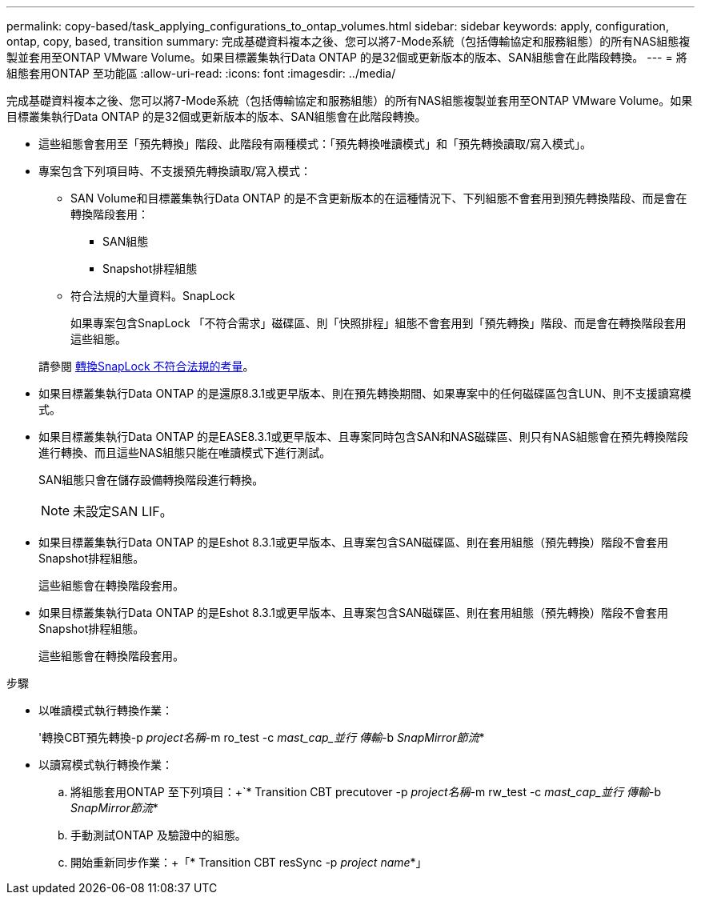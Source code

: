 ---
permalink: copy-based/task_applying_configurations_to_ontap_volumes.html 
sidebar: sidebar 
keywords: apply, configuration, ontap, copy, based, transition 
summary: 完成基礎資料複本之後、您可以將7-Mode系統（包括傳輸協定和服務組態）的所有NAS組態複製並套用至ONTAP VMware Volume。如果目標叢集執行Data ONTAP 的是32個或更新版本的版本、SAN組態會在此階段轉換。 
---
= 將組態套用ONTAP 至功能區
:allow-uri-read: 
:icons: font
:imagesdir: ../media/


[role="lead"]
完成基礎資料複本之後、您可以將7-Mode系統（包括傳輸協定和服務組態）的所有NAS組態複製並套用至ONTAP VMware Volume。如果目標叢集執行Data ONTAP 的是32個或更新版本的版本、SAN組態會在此階段轉換。

* 這些組態會套用至「預先轉換」階段、此階段有兩種模式：「預先轉換唯讀模式」和「預先轉換讀取/寫入模式」。
* 專案包含下列項目時、不支援預先轉換讀取/寫入模式：
+
** SAN Volume和目標叢集執行Data ONTAP 的是不含更新版本的在這種情況下、下列組態不會套用到預先轉換階段、而是會在轉換階段套用：
+
*** SAN組態
*** Snapshot排程組態


** 符合法規的大量資料。SnapLock
+
如果專案包含SnapLock 「不符合需求」磁碟區、則「快照排程」組態不會套用到「預先轉換」階段、而是會在轉換階段套用這些組態。

+
請參閱 xref:concept_considerations_for_transitioning_of_snaplock_compliance_volumes.adoc[轉換SnapLock 不符合法規的考量]。



* 如果目標叢集執行Data ONTAP 的是還原8.3.1或更早版本、則在預先轉換期間、如果專案中的任何磁碟區包含LUN、則不支援讀寫模式。
* 如果目標叢集執行Data ONTAP 的是EASE8.3.1或更早版本、且專案同時包含SAN和NAS磁碟區、則只有NAS組態會在預先轉換階段進行轉換、而且這些NAS組態只能在唯讀模式下進行測試。
+
SAN組態只會在儲存設備轉換階段進行轉換。

+

NOTE: 未設定SAN LIF。

* 如果目標叢集執行Data ONTAP 的是Eshot 8.3.1或更早版本、且專案包含SAN磁碟區、則在套用組態（預先轉換）階段不會套用Snapshot排程組態。
+
這些組態會在轉換階段套用。

* 如果目標叢集執行Data ONTAP 的是Eshot 8.3.1或更早版本、且專案包含SAN磁碟區、則在套用組態（預先轉換）階段不會套用Snapshot排程組態。
+
這些組態會在轉換階段套用。



.步驟
* 以唯讀模式執行轉換作業：
+
'轉換CBT預先轉換-p _project名稱_-m ro_test -c _mast_cap_並行 傳輸_-b _SnapMirror節流_*

* 以讀寫模式執行轉換作業：
+
.. 將組態套用ONTAP 至下列項目：+`* Transition CBT precutover -p _project名稱_-m rw_test -c _mast_cap_並行 傳輸_-b _SnapMirror節流_*
.. 手動測試ONTAP 及驗證中的組態。
.. 開始重新同步作業：+「* Transition CBT resSync -p _project name_*」



